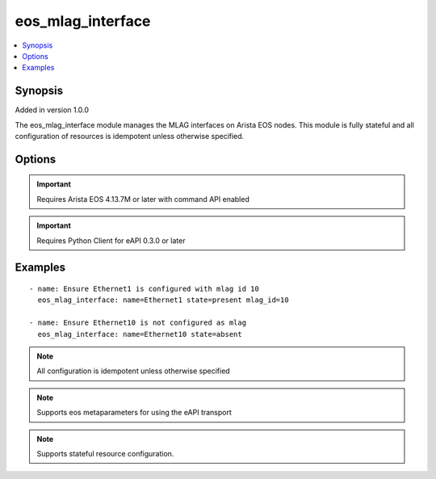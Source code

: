 .. _eos_mlag_interface:


eos_mlag_interface
++++++++++++++++++

.. contents::
   :local:
   :depth: 1


Synopsis
--------

Added in version 1.0.0

The eos_mlag_interface module manages the MLAG interfaces on Arista EOS nodes.  This module is fully stateful and all configuration of resources is idempotent unless otherwise specified.

Options
-------

.. raw:: html

    <table border=1 cellpadding=4>
    <tr>
    <th class="head">parameter</th>
    <th class="head">required</th>
    <th class="head">default</th>
    <th class="head">choices</th>
    <th class="head">comments</th>
    </tr>
            <tr style="text-align:center">
    <td style="vertical-align:middle">mlag_id</td>
    <td style="vertical-align:middle">no</td>
    <td style="vertical-align:middle"></td>
        <td style="vertical-align:middle;text-align:left"><ul style="margin:0;"></ul></td>
        <td style="vertical-align:middle;text-align:left">
      Configures the interface mlag setting to the specified value.  The mlag setting is any valid number from 1 to 2000.  A MLAG identifier cannot be used on more than one interface.<br>(added in 1.0.0)    </td>
    </tr>
            <tr style="text-align:center">
    <td style="vertical-align:middle">name</td>
    <td style="vertical-align:middle">yes</td>
    <td style="vertical-align:middle"></td>
        <td style="vertical-align:middle;text-align:left"><ul style="margin:0;"></ul></td>
        <td style="vertical-align:middle;text-align:left">
      The interface name assocated with this resource.  The interface name must be the full interface identifier.  Valid interfaces match Po*<br>(added in 1.0.0)    </td>
    </tr>
        </table><br>


.. important:: Requires Arista EOS 4.13.7M or later with command API enabled


.. important:: Requires Python Client for eAPI 0.3.0 or later


Examples
--------

.. raw:: html

    <br/>


::

    
    - name: Ensure Ethernet1 is configured with mlag id 10
      eos_mlag_interface: name=Ethernet1 state=present mlag_id=10
    
    - name: Ensure Ethernet10 is not configured as mlag
      eos_mlag_interface: name=Ethernet10 state=absent
    



.. note:: All configuration is idempotent unless otherwise specified
.. note:: Supports eos metaparameters for using the eAPI transport
.. note:: Supports stateful resource configuration.
